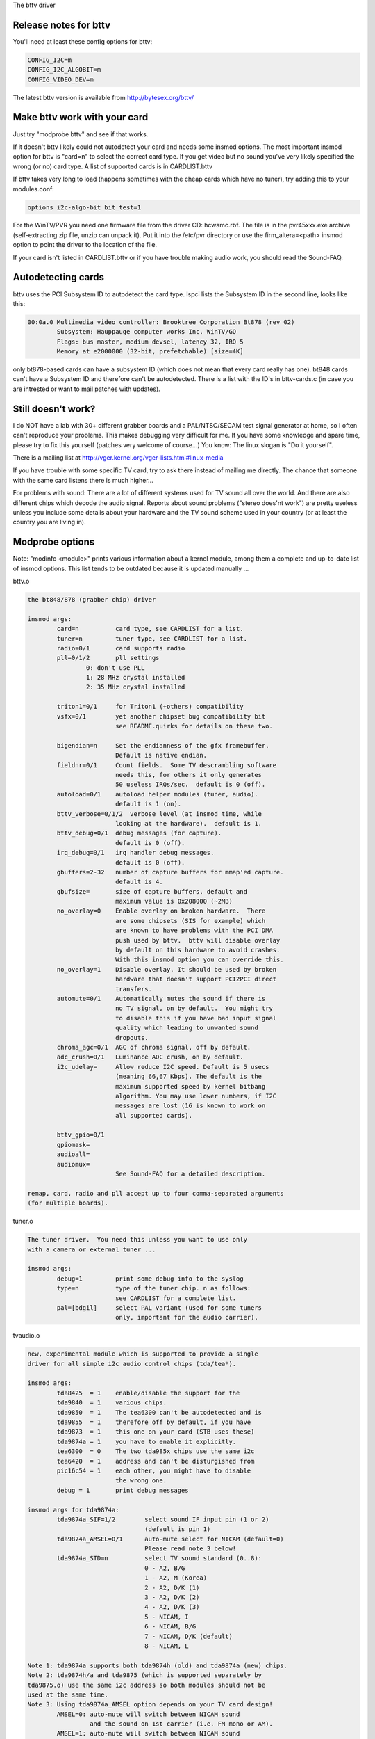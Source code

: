 The bttv driver

Release notes for bttv
----------------------

You'll need at least these config options for bttv:

.. code-block:: none

	CONFIG_I2C=m
	CONFIG_I2C_ALGOBIT=m
	CONFIG_VIDEO_DEV=m

The latest bttv version is available from http://bytesex.org/bttv/


Make bttv work with your card
-----------------------------

Just try "modprobe bttv" and see if that works.

If it doesn't bttv likely could not autodetect your card and needs some
insmod options.  The most important insmod option for bttv is "card=n"
to select the correct card type.  If you get video but no sound you've
very likely specified the wrong (or no) card type.  A list of supported
cards is in CARDLIST.bttv

If bttv takes very long to load (happens sometimes with the cheap
cards which have no tuner), try adding this to your modules.conf:

.. code-block:: none

	options i2c-algo-bit bit_test=1

For the WinTV/PVR you need one firmware file from the driver CD:
hcwamc.rbf.  The file is in the pvr45xxx.exe archive (self-extracting
zip file, unzip can unpack it).  Put it into the /etc/pvr directory or
use the firm_altera=<path> insmod option to point the driver to the
location of the file.

If your card isn't listed in CARDLIST.bttv or if you have trouble making
audio work, you should read the Sound-FAQ.


Autodetecting cards
-------------------

bttv uses the PCI Subsystem ID to autodetect the card type.  lspci lists
the Subsystem ID in the second line, looks like this:

.. code-block:: none

	00:0a.0 Multimedia video controller: Brooktree Corporation Bt878 (rev 02)
		Subsystem: Hauppauge computer works Inc. WinTV/GO
		Flags: bus master, medium devsel, latency 32, IRQ 5
		Memory at e2000000 (32-bit, prefetchable) [size=4K]

only bt878-based cards can have a subsystem ID (which does not mean
that every card really has one).  bt848 cards can't have a Subsystem
ID and therefore can't be autodetected.  There is a list with the ID's
in bttv-cards.c (in case you are intrested or want to mail patches
with updates).


Still doesn't work?
-------------------

I do NOT have a lab with 30+ different grabber boards and a
PAL/NTSC/SECAM test signal generator at home, so I often can't
reproduce your problems.  This makes debugging very difficult for me.
If you have some knowledge and spare time, please try to fix this
yourself (patches very welcome of course...)  You know: The linux
slogan is "Do it yourself".

There is a mailing list at
http://vger.kernel.org/vger-lists.html#linux-media

If you have trouble with some specific TV card, try to ask there
instead of mailing me directly.  The chance that someone with the
same card listens there is much higher...

For problems with sound:  There are a lot of different systems used
for TV sound all over the world.  And there are also different chips
which decode the audio signal.  Reports about sound problems ("stereo
does'nt work") are pretty useless unless you include some details
about your hardware and the TV sound scheme used in your country (or
at least the country you are living in).

Modprobe options
----------------

Note: "modinfo <module>" prints various information about a kernel
module, among them a complete and up-to-date list of insmod options.
This list tends to be outdated because it is updated manually ...


bttv.o

.. code-block:: none

	the bt848/878 (grabber chip) driver

	insmod args:
		card=n		card type, see CARDLIST for a list.
		tuner=n		tuner type, see CARDLIST for a list.
		radio=0/1	card supports radio
		pll=0/1/2	pll settings
			0: don't use PLL
			1: 28 MHz crystal installed
			2: 35 MHz crystal installed

		triton1=0/1     for Triton1 (+others) compatibility
		vsfx=0/1	yet another chipset bug compatibility bit
				see README.quirks for details on these two.

		bigendian=n	Set the endianness of the gfx framebuffer.
				Default is native endian.
		fieldnr=0/1	Count fields.  Some TV descrambling software
				needs this, for others it only generates
				50 useless IRQs/sec.  default is 0 (off).
		autoload=0/1	autoload helper modules (tuner, audio).
				default is 1 (on).
		bttv_verbose=0/1/2  verbose level (at insmod time, while
				looking at the hardware).  default is 1.
		bttv_debug=0/1	debug messages (for capture).
				default is 0 (off).
		irq_debug=0/1	irq handler debug messages.
				default is 0 (off).
		gbuffers=2-32	number of capture buffers for mmap'ed capture.
				default is 4.
		gbufsize=	size of capture buffers. default and
				maximum value is 0x208000 (~2MB)
		no_overlay=0	Enable overlay on broken hardware.  There
				are some chipsets (SIS for example) which
				are known to have problems with the PCI DMA
				push used by bttv.  bttv will disable overlay
				by default on this hardware to avoid crashes.
				With this insmod option you can override this.
		no_overlay=1	Disable overlay. It should be used by broken
				hardware that doesn't support PCI2PCI direct
				transfers.
		automute=0/1	Automatically mutes the sound if there is
				no TV signal, on by default.  You might try
				to disable this if you have bad input signal
				quality which leading to unwanted sound
				dropouts.
		chroma_agc=0/1	AGC of chroma signal, off by default.
		adc_crush=0/1	Luminance ADC crush, on by default.
		i2c_udelay=     Allow reduce I2C speed. Default is 5 usecs
				(meaning 66,67 Kbps). The default is the
				maximum supported speed by kernel bitbang
				algorithm. You may use lower numbers, if I2C
				messages are lost (16 is known to work on
				all supported cards).

		bttv_gpio=0/1
		gpiomask=
		audioall=
		audiomux=
				See Sound-FAQ for a detailed description.

	remap, card, radio and pll accept up to four comma-separated arguments
	(for multiple boards).

tuner.o

.. code-block:: none

	The tuner driver.  You need this unless you want to use only
	with a camera or external tuner ...

	insmod args:
		debug=1		print some debug info to the syslog
		type=n		type of the tuner chip. n as follows:
				see CARDLIST for a complete list.
		pal=[bdgil]	select PAL variant (used for some tuners
				only, important for the audio carrier).

tvaudio.o

.. code-block:: none

	new, experimental module which is supported to provide a single
	driver for all simple i2c audio control chips (tda/tea*).

	insmod args:
		tda8425  = 1	enable/disable the support for the
		tda9840  = 1	various chips.
		tda9850  = 1	The tea6300 can't be autodetected and is
		tda9855  = 1	therefore off by default, if you have
		tda9873  = 1	this one on your card (STB uses these)
		tda9874a = 1	you have to enable it explicitly.
		tea6300  = 0	The two tda985x chips use the same i2c
		tea6420  = 1	address and can't be disturgished from
		pic16c54 = 1	each other, you might have to disable
				the wrong one.
		debug = 1	print debug messages

	insmod args for tda9874a:
		tda9874a_SIF=1/2	select sound IF input pin (1 or 2)
					(default is pin 1)
		tda9874a_AMSEL=0/1	auto-mute select for NICAM (default=0)
					Please read note 3 below!
		tda9874a_STD=n		select TV sound standard (0..8):
					0 - A2, B/G
					1 - A2, M (Korea)
					2 - A2, D/K (1)
					3 - A2, D/K (2)
					4 - A2, D/K (3)
					5 - NICAM, I
					6 - NICAM, B/G
					7 - NICAM, D/K (default)
					8 - NICAM, L

	Note 1: tda9874a supports both tda9874h (old) and tda9874a (new) chips.
	Note 2: tda9874h/a and tda9875 (which is supported separately by
	tda9875.o) use the same i2c address so both modules should not be
	used at the same time.
	Note 3: Using tda9874a_AMSEL option depends on your TV card design!
		AMSEL=0: auto-mute will switch between NICAM sound
			 and the sound on 1st carrier (i.e. FM mono or AM).
		AMSEL=1: auto-mute will switch between NICAM sound
			 and the analog mono input (MONOIN pin).
	If tda9874a decoder on your card has MONOIN pin not connected, then
	use only tda9874_AMSEL=0 or don't specify this option at all.
	For example:
	  card=65 (FlyVideo 2000S) - set AMSEL=1 or AMSEL=0
	  card=72 (Prolink PV-BT878P rev.9B) - set AMSEL=0 only

msp3400.o

.. code-block:: none

	The driver for the msp34xx sound processor chips. If you have a
	stereo card, you probably want to insmod this one.

	insmod args:
		debug=1/2	print some debug info to the syslog,
				2 is more verbose.
		simple=1	Use the "short programming" method.  Newer
				msp34xx versions support this.  You need this
				for dbx stereo.  Default is on if supported by
				the chip.
		once=1		Don't check the TV-stations Audio mode
				every few seconds, but only once after
				channel switches.
		amsound=1	Audio carrier is AM/NICAM at 6.5 Mhz.  This
				should improve things for french people, the
				carrier autoscan seems to work with FM only...

tea6300.o - OBSOLETE (use tvaudio instead)

.. code-block:: none

	The driver for the tea6300 fader chip.  If you have a stereo
	card and the msp3400.o doesn't work, you might want to try this
	one.  This chip is seen on most STB TV/FM cards (usually from
	Gateway OEM sold surplus on auction sites).

	insmod args:
		debug=1		print some debug info to the syslog.

tda8425.o - OBSOLETE (use tvaudio instead)

.. code-block:: none

	The driver for the tda8425 fader chip.  This driver used to be
	part of bttv.c, so if your sound used to work but does not
	anymore, try loading this module.

	insmod args:
		debug=1		print some debug info to the syslog.

tda985x.o - OBSOLETE (use tvaudio instead)

.. code-block:: none

	The driver for the tda9850/55 audio chips.

	insmod args:
		debug=1		print some debug info to the syslog.
		chip=9850/9855	set the chip type.


If the box freezes hard with bttv
---------------------------------

It might be a bttv driver bug.  It also might be bad hardware.  It also
might be something else ...

Just mailing me "bttv freezes" isn't going to help much.  This README
has a few hints how you can help to pin down the problem.


bttv bugs
~~~~~~~~~

If some version works and another doesn't it is likely to be a driver
bug.  It is very helpful if you can tell where exactly it broke
(i.e. the last working and the first broken version).

With a hard freeze you probably doesn't find anything in the logfiles.
The only way to capture any kernel messages is to hook up a serial
console and let some terminal application log the messages.  /me uses
screen.  See Documentation/admin-guide/serial-console.rst for details on setting
up a serial console.

Read Documentation/admin-guide/oops-tracing.rst to learn how to get any useful
information out of a register+stack dump printed by the kernel on
protection faults (so-called "kernel oops").

If you run into some kind of deadlock, you can try to dump a call trace
for each process using sysrq-t (see Documentation/admin-guide/sysrq.rst).
This way it is possible to figure where *exactly* some process in "D"
state is stuck.

I've seen reports that bttv 0.7.x crashes whereas 0.8.x works rock solid
for some people.  Thus probably a small buglet left somewhere in bttv
0.7.x.  I have no idea where exactly, it works stable for me and a lot of
other people.  But in case you have problems with the 0.7.x versions you
can give 0.8.x a try ...


hardware bugs
~~~~~~~~~~~~~

Some hardware can't deal with PCI-PCI transfers (i.e. grabber => vga).
Sometimes problems show up with bttv just because of the high load on
the PCI bus. The bt848/878 chips have a few workarounds for known
incompatibilities, see README.quirks.

Some folks report that increasing the pci latency helps too,
althrought I'm not sure whenever this really fixes the problems or
only makes it less likely to happen.  Both bttv and btaudio have a
insmod option to set the PCI latency of the device.

Some mainboard have problems to deal correctly with multiple devices
doing DMA at the same time.  bttv + ide seems to cause this sometimes,
if this is the case you likely see freezes only with video and hard disk
access at the same time.  Updating the IDE driver to get the latest and
greatest workarounds for hardware bugs might fix these problems.


other
~~~~~

If you use some binary-only yunk (like nvidia module) try to reproduce
the problem without.

IRQ sharing is known to cause problems in some cases.  It works just
fine in theory and many configurations.  Neverless it might be worth a
try to shuffle around the PCI cards to give bttv another IRQ or make
it share the IRQ with some other piece of hardware.  IRQ sharing with
VGA cards seems to cause trouble sometimes.  I've also seen funny
effects with bttv sharing the IRQ with the ACPI bridge (and
apci-enabled kernel).

Bttv quirks
-----------

Below is what the bt878 data book says about the PCI bug compatibility
modes of the bt878 chip.

The triton1 insmod option sets the EN_TBFX bit in the control register.
The vsfx insmod option does the same for EN_VSFX bit.  If you have
stability problems you can try if one of these options makes your box
work solid.

drivers/pci/quirks.c knows about these issues, this way these bits are
enabled automagically for known-buggy chipsets (look at the kernel
messages, bttv tells you).

Normal PCI Mode
~~~~~~~~~~~~~~~

The PCI REQ signal is the logical-or of the incoming function requests.
The inter-nal GNT[0:1] signals are gated asynchronously with GNT and
demultiplexed by the audio request signal. Thus the arbiter defaults to
the video function at power-up and parks there during no requests for
bus access. This is desirable since the video will request the bus more
often. However, the audio will have highest bus access priority. Thus
the audio will have first access to the bus even when issuing a request
after the video request but before the PCI external arbiter has granted
access to the Bt879. Neither function can preempt the other once on the
bus. The duration to empty the entire video PCI FIFO onto the PCI bus is
very short compared to the bus access latency the audio PCI FIFO can
tolerate.


430FX Compatibility Mode
~~~~~~~~~~~~~~~~~~~~~~~~

When using the 430FX PCI, the following rules will ensure
compatibility:

 (1) Deassert REQ at the same time as asserting FRAME.
 (2) Do not reassert REQ to request another bus transaction until after
     finish-ing the previous transaction.

Since the individual bus masters do not have direct control of REQ, a
simple logical-or of video and audio requests would violate the rules.
Thus, both the arbiter and the initiator contain 430FX compatibility
mode logic. To enable 430FX mode, set the EN_TBFX bit as indicated in
Device Control Register on page 104.

When EN_TBFX is enabled, the arbiter ensures that the two compatibility
rules are satisfied. Before GNT is asserted by the PCI arbiter, this
internal arbiter may still logical-or the two requests. However, once
the GNT is issued, this arbiter must lock in its decision and now route
only the granted request to the REQ pin. The arbiter decision lock
happens regardless of the state of FRAME because it does not know when
FRAME will be asserted (typically - each initiator will assert FRAME on
the cycle following GNT). When FRAME is asserted, it is the initiator s
responsibility to remove its request at the same time. It is the
arbiters responsibility to allow this request to flow through to REQ and
not allow the other request to hold REQ asserted. The decision lock may
be removed at the end of the transaction: for example, when the bus is
idle (FRAME and IRDY). The arbiter decision may then continue
asynchronously until GNT is again asserted.


Interfacing with Non-PCI 2.1 Compliant Core Logic
~~~~~~~~~~~~~~~~~~~~~~~~~~~~~~~~~~~~~~~~~~~~~~~~~

A small percentage of core logic devices may start a bus transaction
during the same cycle that GNT is de-asserted. This is non PCI 2.1
compliant. To ensure compatibility when using PCs with these PCI
controllers, the EN_VSFX bit must be enabled (refer to Device Control
Register on page 104). When in this mode, the arbiter does not pass GNT
to the internal functions unless REQ is asserted. This prevents a bus
transaction from starting the same cycle as GNT is de-asserted. This
also has the side effect of not being able to take advantage of bus
parking, thus lowering arbitration performance. The Bt879 drivers must
query for these non-compliant devices, and set the EN_VSFX bit only if
required.

bttv and sound mini howto
-------------------------

There are a lot of different bt848/849/878/879 based boards available.
Making video work often is not a big deal, because this is handled
completely by the bt8xx chip, which is common on all boards.  But
sound is handled in slightly different ways on each board.

To handle the grabber boards correctly, there is a array tvcards[] in
bttv-cards.c, which holds the information required for each board.
Sound will work only, if the correct entry is used (for video it often
makes no difference).  The bttv driver prints a line to the kernel
log, telling which card type is used.  Like this one:

.. code-block:: none

	bttv0: model: BT848(Hauppauge old) [autodetected]

You should verify this is correct.  If it isn't, you have to pass the
correct board type as insmod argument, "insmod bttv card=2" for
example.  The file CARDLIST has a list of valid arguments for card.
If your card isn't listed there, you might check the source code for
new entries which are not listed yet.  If there isn't one for your
card, you can check if one of the existing entries does work for you
(just trial and error...).

Some boards have an extra processor for sound to do stereo decoding
and other nice features.  The msp34xx chips are used by Hauppauge for
example.  If your board has one, you might have to load a helper
module like msp3400.o to make sound work.  If there isn't one for the
chip used on your board:  Bad luck.  Start writing a new one.  Well,
you might want to check the video4linux mailing list archive first...

Of course you need a correctly installed soundcard unless you have the
speakers connected directly to the grabber board.  Hint: check the
mixer settings too.  ALSA for example has everything muted by default.


How sound works in detail
~~~~~~~~~~~~~~~~~~~~~~~~~

Still doesn't work?  Looks like some driver hacking is required.
Below is a do-it-yourself description for you.

The bt8xx chips have 32 general purpose pins, and registers to control
these pins.  One register is the output enable register
(BT848_GPIO_OUT_EN), it says which pins are actively driven by the
bt848 chip.  Another one is the data register (BT848_GPIO_DATA), where
you can get/set the status if these pins.  They can be used for input
and output.

Most grabber board vendors use these pins to control an external chip
which does the sound routing.  But every board is a little different.
These pins are also used by some companies to drive remote control
receiver chips.  Some boards use the i2c bus instead of the gpio pins
to connect the mux chip.

As mentioned above, there is a array which holds the required
information for each known board.  You basically have to create a new
line for your board.  The important fields are these two:

.. code-block:: c

	struct tvcard
	{
		[ ... ]
		u32 gpiomask;
		u32 audiomux[6]; /* Tuner, Radio, external, internal, mute, stereo */
	};

gpiomask specifies which pins are used to control the audio mux chip.
The corresponding bits in the output enable register
(BT848_GPIO_OUT_EN) will be set as these pins must be driven by the
bt848 chip.

The audiomux\[\] array holds the data values for the different inputs
(i.e. which pins must be high/low for tuner/mute/...).  This will be
written to the data register (BT848_GPIO_DATA) to switch the audio
mux.


What you have to do is figure out the correct values for gpiomask and
the audiomux array.  If you have Windows and the drivers four your
card installed, you might to check out if you can read these registers
values used by the windows driver.  A tool to do this is available
from ftp://telepresence.dmem.strath.ac.uk/pub/bt848/winutil, but it
doesn't work with bt878 boards according to some reports I received.
Another one with bt878 support is available from
http://btwincap.sourceforge.net/Files/btspy2.00.zip

You might also dig around in the \*.ini files of the Windows applications.
You can have a look at the board to see which of the gpio pins are
connected at all and then start trial-and-error ...


Starting with release 0.7.41 bttv has a number of insmod options to
make the gpio debugging easier:

.. code-block:: none

	bttv_gpio=0/1		enable/disable gpio debug messages
	gpiomask=n		set the gpiomask value
	audiomux=i,j,...	set the values of the audiomux array
	audioall=a		set the values of the audiomux array (one
				value for all array elements, useful to check
				out which effect the particular value has).

The messages printed with bttv_gpio=1 look like this:

.. code-block:: none

	bttv0: gpio: en=00000027, out=00000024 in=00ffffd8 [audio: off]

	en  =	output _en_able register (BT848_GPIO_OUT_EN)
	out =	_out_put bits of the data register (BT848_GPIO_DATA),
		i.e. BT848_GPIO_DATA & BT848_GPIO_OUT_EN
	in  = 	_in_put bits of the data register,
		i.e. BT848_GPIO_DATA & ~BT848_GPIO_OUT_EN



Other elements of the tvcards array
~~~~~~~~~~~~~~~~~~~~~~~~~~~~~~~~~~~

If you are trying to make a new card work you might find it useful to
know what the other elements in the tvcards array are good for:

.. code-block:: none

	video_inputs    - # of video inputs the card has
	audio_inputs    - historical cruft, not used any more.
	tuner           - which input is the tuner
	svhs            - which input is svhs (all others are labeled composite)
	muxsel          - video mux, input->registervalue mapping
	pll             - same as pll= insmod option
	tuner_type      - same as tuner= insmod option
	*_modulename    - hint whenever some card needs this or that audio
			module loaded to work properly.
	has_radio	- whenever this TV card has a radio tuner.
	no_msp34xx	- "1" disables loading of msp3400.o module
	no_tda9875	- "1" disables loading of tda9875.o module
	needs_tvaudio	- set to "1" to load tvaudio.o module

If some config item is specified both from the tvcards array and as
insmod option, the insmod option takes precedence.

Cards
-----

.. note::

   For a more updated list, please check
   https://linuxtv.org/wiki/index.php/Hardware_Device_Information

Supported cards: Bt848/Bt848a/Bt849/Bt878/Bt879 cards
~~~~~~~~~~~~~~~~~~~~~~~~~~~~~~~~~~~~~~~~~~~~~~~~~~~~~

All cards with Bt848/Bt848a/Bt849/Bt878/Bt879 and normal
Composite/S-VHS inputs are supported.  Teletext and Intercast support
(PAL only) for ALL cards via VBI sample decoding in software.

Some cards with additional multiplexing of inputs or other additional
fancy chips are only partially supported (unless specifications by the
card manufacturer are given).  When a card is listed here it isn't
necessarily fully supported.

All other cards only differ by additional components as tuners, sound
decoders, EEPROMs, teletext decoders ...


MATRIX Vision
~~~~~~~~~~~~~

MV-Delta
- Bt848A
- 4 Composite inputs, 1 S-VHS input (shared with 4th composite)
- EEPROM

http://www.matrix-vision.de/

This card has no tuner but supports all 4 composite (1 shared with an
S-VHS input) of the Bt848A.
Very nice card if you only have satellite TV but several tuners connected
to the card via composite.

Many thanks to Matrix-Vision for giving us 2 cards for free which made
Bt848a/Bt849 single crystal operation support possible!!!



Miro/Pinnacle PCTV
~~~~~~~~~~~~~~~~~~

- Bt848
  some (all??) come with 2 crystals for PAL/SECAM and NTSC
- PAL, SECAM or NTSC TV tuner (Philips or TEMIC)
- MSP34xx sound decoder on add on board
  decoder is supported but AFAIK does not yet work
  (other sound MUX setting in GPIO port needed??? somebody who fixed this???)
- 1 tuner, 1 composite and 1 S-VHS input
- tuner type is autodetected

http://www.miro.de/
http://www.miro.com/


Many thanks for the free card which made first NTSC support possible back
in 1997!


Hauppauge Win/TV pci
~~~~~~~~~~~~~~~~~~~~

There are many different versions of the Hauppauge cards with different
tuners (TV+Radio ...), teletext decoders.
Note that even cards with same model numbers have (depending on the revision)
different chips on it.

- Bt848 (and others but always in 2 crystal operation???)
  newer cards have a Bt878

- PAL, SECAM, NTSC or tuner with or without Radio support

e.g.:

- PAL:

  - TDA5737: VHF, hyperband and UHF mixer/oscillator for TV and VCR 3-band tuners
  - TSA5522: 1.4 GHz I2C-bus controlled synthesizer, I2C 0xc2-0xc3

- NTSC:

  - TDA5731: VHF, hyperband and UHF mixer/oscillator for TV and VCR 3-band tuners
  - TSA5518: no datasheet available on Philips site

- Philips SAA5246 or SAA5284 ( or no) Teletext decoder chip
  with buffer RAM (e.g. Winbond W24257AS-35: 32Kx8 CMOS static RAM)
  SAA5246 (I2C 0x22) is supported

- 256 bytes EEPROM: Microchip 24LC02B or Philips 8582E2Y
  with configuration information
  I2C address 0xa0 (24LC02B also responds to 0xa2-0xaf)

- 1 tuner, 1 composite and (depending on model) 1 S-VHS input

- 14052B: mux for selection of sound source

- sound decoder: TDA9800, MSP34xx (stereo cards)


Askey CPH-Series
~~~~~~~~~~~~~~~~
Developed by TelSignal(?), OEMed by many vendors (Typhoon, Anubis, Dynalink)

- Card series:
  - CPH01x: BT848 capture only
  - CPH03x: BT848
  - CPH05x: BT878 with FM
  - CPH06x: BT878 (w/o FM)
  - CPH07x: BT878 capture only

- TV standards:
  - CPH0x0: NTSC-M/M
  - CPH0x1: PAL-B/G
  - CPH0x2: PAL-I/I
  - CPH0x3: PAL-D/K
  - CPH0x4: SECAM-L/L
  - CPH0x5: SECAM-B/G
  - CPH0x6: SECAM-D/K
  - CPH0x7: PAL-N/N
  - CPH0x8: PAL-B/H
  - CPH0x9: PAL-M/M

- CPH03x was often sold as "TV capturer".

Identifying:

  #) 878 cards can be identified by PCI Subsystem-ID:
     - 144f:3000 = CPH06x
     - 144F:3002 = CPH05x w/ FM
     - 144F:3005 = CPH06x_LC (w/o remote control)
  #) The cards have a sticker with "CPH"-model on the back.
  #) These cards have a number printed on the PCB just above the tuner metal box:
     - "80-CP2000300-x" = CPH03X
     - "80-CP2000500-x" = CPH05X
     - "80-CP2000600-x" = CPH06X / CPH06x_LC

  Askey sells these cards as "Magic TView series", Brand "MagicXpress".
  Other OEM often call these "Tview", "TView99" or else.

Lifeview Flyvideo Series:
~~~~~~~~~~~~~~~~~~~~~~~~~

The naming of these series differs in time and space.

Identifying:
  #) Some models can be identified by PCI subsystem ID:

     - 1852:1852 = Flyvideo 98 FM
     - 1851:1850 = Flyvideo 98
     - 1851:1851 = Flyvideo 98 EZ (capture only)

  #) There is a print on the PCB:

     - LR25       = Flyvideo (Zoran ZR36120, SAA7110A)
     - LR26 Rev.N = Flyvideo II (Bt848)
     - LR26 Rev.O = Flyvideo II (Bt878)
     - LR37 Rev.C = Flyvideo EZ (Capture only, ZR36120 + SAA7110)
     - LR38 Rev.A1= Flyvideo II EZ (Bt848 capture only)
     - LR50 Rev.Q = Flyvideo 98 (w/eeprom and PCI subsystem ID)
     - LR50 Rev.W = Flyvideo 98 (no eeprom)
     - LR51 Rev.E = Flyvideo 98 EZ (capture only)
     - LR90       = Flyvideo 2000 (Bt878)
     - LR90 Flyvideo 2000S (Bt878) w/Stereo TV (Package incl. LR91 daughterboard)
     - LR91       = Stereo daughter card for LR90
     - LR97       = Flyvideo DVBS
     - LR99 Rev.E = Low profile card for OEM integration (only internal audio!) bt878
     - LR136	 = Flyvideo 2100/3100 (Low profile, SAA7130/SAA7134)
     - LR137      = Flyvideo DV2000/DV3000 (SAA7130/SAA7134 + IEEE1394)
     - LR138 Rev.C= Flyvideo 2000 (SAA7130)
     - LR138 Flyvideo 3000 (SAA7134) w/Stereo TV

	- These exist in variations w/FM and w/Remote sometimes denoted
	  by suffixes "FM" and "R".

  #) You have a laptop (miniPCI card):

      - Product    = FlyTV Platinum Mini
      - Model/Chip = LR212/saa7135

      - Lifeview.com.tw states (Feb. 2002):
        "The FlyVideo2000 and FlyVideo2000s product name have renamed to FlyVideo98."
        Their Bt8x8 cards are listed as discontinued.
      - Flyvideo 2000S was probably sold as Flyvideo 3000 in some contries(Europe?).
        The new Flyvideo 2000/3000 are SAA7130/SAA7134 based.

"Flyvideo II" had been the name for the 848 cards, nowadays (in Germany)
this name is re-used for LR50 Rev.W.

The Lifeview website mentioned Flyvideo III at some time, but such a card
has not yet been seen (perhaps it was the german name for LR90 [stereo]).
These cards are sold by many OEMs too.

FlyVideo A2 (Elta 8680)= LR90 Rev.F (w/Remote, w/o FM, stereo TV by tda9821) {Germany}

Lifeview 3000 (Elta 8681) as sold by Plus(April 2002), Germany = LR138 w/ saa7134

lifeview config coding on gpio pins 0-9
^^^^^^^^^^^^^^^^^^^^^^^^^^^^^^^^^^^^^^^

- LR50 rev. Q ("PARTS: 7031505116), Tuner wurde als Nr. 5 erkannt, Eingänge
  SVideo, TV, Composite, Audio, Remote:

 - CP9..1=100001001 (1: 0-Ohm-Widerstand gegen GND unbestückt; 0: bestückt)


Typhoon TV card series:
~~~~~~~~~~~~~~~~~~~~~~~

These can be CPH, Flyvideo, Pixelview or KNC1 series.
Typhoon is the brand of Anubis.
Model 50680 got re-used, some model no. had different contents over time.

Models:

  - 50680 "TV Tuner PCI Pal BG"(old,red package)=can be CPH03x(bt848) or CPH06x(bt878)
  - 50680 "TV Tuner Pal BG" (blue package)= Pixelview PV-BT878P+ (Rev 9B)
  - 50681 "TV Tuner PCI Pal I" (variant of 50680)
  - 50682 "TView TV/FM Tuner Pal BG"       = Flyvideo 98FM (LR50 Rev.Q)

  .. note::

	 The package has a picture of CPH05x (which would be a real TView)

  - 50683 "TV Tuner PCI SECAM" (variant of 50680)
  - 50684 "TV Tuner Pal BG"                = Pixelview 878TV(Rev.3D)
  - 50686 "TV Tuner"                       = KNC1 TV Station
  - 50687 "TV Tuner stereo"                = KNC1 TV Station pro
  - 50688 "TV Tuner RDS" (black package)   = KNC1 TV Station RDS
  - 50689  TV SAT DVB-S CARD CI PCI (SAA7146AH, SU1278?) = "KNC1 TV Station DVB-S"
  - 50692 "TV/FM Tuner" (small PCB)
  - 50694  TV TUNER CARD RDS (PHILIPS CHIPSET SAA7134HL)
  - 50696  TV TUNER STEREO (PHILIPS CHIPSET SAA7134HL, MK3ME Tuner)
  - 50804  PC-SAT TV/Audio Karte = Techni-PC-Sat (ZORAN 36120PQC, Tuner:Alps)
  - 50866  TVIEW SAT RECEIVER+ADR
  - 50868 "TV/FM Tuner Pal I" (variant of 50682)
  - 50999 "TV/FM Tuner Secam" (variant of 50682)

Guillemot
~~~~~~~~~

Models:

- Maxi-TV PCI (ZR36120)
- Maxi TV Video 2 = LR50 Rev.Q (FI1216MF, PAL BG+SECAM)
- Maxi TV Video 3 = CPH064 (PAL BG + SECAM)

Mentor
~~~~~~

Mentor TV card ("55-878TV-U1") = Pixelview 878TV(Rev.3F) (w/FM w/Remote)

Prolink
~~~~~~~

- TV cards:

  - PixelView Play TV pro - (Model: PV-BT878P+ REV 8E)
  - PixelView Play TV pro - (Model: PV-BT878P+ REV 9D)
  - PixelView Play TV pro - (Model: PV-BT878P+ REV 4C / 8D / 10A )
  - PixelView Play TV - (Model: PV-BT848P+)
  - 878TV - (Model: PV-BT878TV)

- Multimedia TV packages (card + software pack):

  - PixelView Play TV Theater - (Model: PV-M4200) =  PixelView Play TV pro + Software
  - PixelView Play TV PAK -     (Model: PV-BT878P+ REV 4E)
  - PixelView Play TV/VCR -     (Model: PV-M3200 REV 4C / 8D / 10A )
  - PixelView Studio PAK -      (Model:    M2200 REV 4C / 8D / 10A )
  - PixelView PowerStudio PAK - (Model: PV-M3600 REV 4E)
  - PixelView DigitalVCR PAK -  (Model: PV-M2400 REV 4C / 8D / 10A )
  - PixelView PlayTV PAK II (TV/FM card + usb camera)  PV-M3800
  - PixelView PlayTV XP PV-M4700,PV-M4700(w/FM)
  - PixelView PlayTV DVR PV-M4600  package contents:PixelView PlayTV pro, windvr & videoMail s/w

- Further Cards:

  - PV-BT878P+rev.9B (Play TV Pro, opt. w/FM w/NICAM)
  - PV-BT878P+rev.2F
  - PV-BT878P Rev.1D (bt878, capture only)

  - XCapture PV-CX881P (cx23881)
  - PlayTV HD PV-CX881PL+, PV-CX881PL+(w/FM) (cx23881)

  - DTV3000 PV-DTV3000P+ DVB-S CI = Twinhan VP-1030
  - DTV2000 DVB-S = Twinhan VP-1020

- Video Conferencing:

  - PixelView Meeting PAK - (Model: PV-BT878P)
  - PixelView Meeting PAK Lite - (Model: PV-BT878P)
  - PixelView Meeting PAK plus - (Model: PV-BT878P+rev 4C/8D/10A)
  - PixelView Capture - (Model: PV-BT848P)
  - PixelView PlayTV USB pro
  - Model No. PV-NT1004+, PV-NT1004+ (w/FM) = NT1004 USB decoder chip + SAA7113 video decoder chip

Dynalink
~~~~~~~~

These are CPH series.

Phoebemicro
~~~~~~~~~~~

- TV Master    = CPH030 or CPH060
- TV Master FM = CPH050

Genius/Kye
~~~~~~~~~~

- Video Wonder/Genius Internet Video Kit = LR37 Rev.C
- Video Wonder Pro II (848 or 878) = LR26

Tekram
~~~~~~

- VideoCap C205 (Bt848)
- VideoCap C210 (zr36120 +Philips)
- CaptureTV M200 (ISA)
- CaptureTV M205 (Bt848)

Lucky Star
~~~~~~~~~~

- Image World Conference TV = LR50 Rev. Q

Leadtek
~~~~~~~

- WinView 601 (Bt848)
- WinView 610 (Zoran)
- WinFast2000
- WinFast2000 XP

Support for the Leadtek WinView 601 TV/FM
^^^^^^^^^^^^^^^^^^^^^^^^^^^^^^^^^^^^^^^^^

Author of this section: Jon Tombs <jon@gte.esi.us.es>

This card is basically the same as all the rest (Bt484A, Philips tuner),
the main difference is that they have attached a programmable attenuator to 3
GPIO lines in order to give some volume control. They have also stuck an
infra-red remote control decoded on the board, I will add support for this
when I get time (it simple generates an interrupt for each key press, with
the key code is placed in the GPIO port).

I don't yet have any application to test the radio support. The tuner
frequency setting should work but it is possible that the audio multiplexer
is wrong. If it doesn't work, send me email.


- No Thanks to Leadtek they refused to answer any questions about their
  hardware. The driver was written by visual inspection of the card. If you
  use this driver, send an email insult to them, and tell them you won't
  continue buying their hardware unless they support Linux.

- Little thanks to Princeton Technology Corp (http://www.princeton.com.tw)
  who make the audio attenuator. Their publicly available data-sheet available
  on their web site doesn't include the chip programming information! Hidden
  on their server are the full data-sheets, but don't ask how I found it.

To use the driver I use the following options, the tuner and pll settings might
be different in your country

insmod videodev
insmod i2c scan=1 i2c_debug=0 verbose=0
insmod tuner type=1 debug=0
insmod bttv  pll=1 radio=1 card=17


KNC One
~~~~~~~

- TV-Station
- TV-Station SE (+Software Bundle)
- TV-Station pro (+TV stereo)
- TV-Station FM (+Radio)
- TV-Station RDS (+RDS)
- TV Station SAT (analog satellite)
- TV-Station DVB-S

.. note:: newer Cards have saa7134, but model name stayed the same?

Provideo
~~~~~~~~

- PV951 or PV-951 (also are sold as:
   Boeder TV-FM Video Capture Card,
   Titanmedia Supervision TV-2400,
   Provideo PV951 TF,
   3DeMon PV951,
   MediaForte TV-Vision PV951,
   Yoko PV951,
   Vivanco Tuner Card PCI Art.-Nr.: 68404,
   ) now named PV-951T

- Surveillance Series:

 - PV-141
 - PV-143
 - PV-147
 - PV-148 (capture only)
 - PV-150
 - PV-151

- TV-FM Tuner Series:

 - PV-951TDV (tv tuner + 1394)
 - PV-951T/TF
 - PV-951PT/TF
 - PV-956T/TF Low Profile
 - PV-911

Highscreen
~~~~~~~~~~

Models:

- TV Karte = LR50 Rev.S
- TV-Boostar = Terratec Terra TV+ Version 1.0 (Bt848, tda9821) "ceb105.pcb"

Zoltrix
~~~~~~~

Models:

- Face to Face Capture (Bt848 capture only) (PCB "VP-2848")
- Face To Face TV MAX (Bt848) (PCB "VP-8482 Rev1.3")
- Genie TV (Bt878) (PCB "VP-8790 Rev 2.1")
- Genie Wonder Pro

AVerMedia
~~~~~~~~~

- AVer FunTV Lite (ISA, AV3001 chipset)  "M101.C"
- AVerTV
- AVerTV Stereo
- AVerTV Studio (w/FM)
- AVerMedia TV98 with Remote
- AVerMedia TV/FM98 Stereo
- AVerMedia TVCAM98
- TVCapture (Bt848)
- TVPhone (Bt848)
- TVCapture98 (="AVerMedia TV98" in USA) (Bt878)
- TVPhone98 (Bt878, w/FM)

PCB      PCI-ID      Model-Name      Eeprom  Tuner  Sound    Country
M101.C   ISA !
M108-B      Bt848                     --     FR1236		 US   [#f2]_, [#f3]_
M1A8-A      Bt848    AVer TV-Phone           FM1216  --
M168-T   1461:0003   AVerTV Studio   48:17   FM1216 TDA9840T  D    [#f1]_ w/FM w/Remote
M168-U   1461:0004   TVCapture98     40:11   FI1216   --      D    w/Remote
M168II-B 1461:0003   Medion MD9592   48:16   FM1216 TDA9873H  D    w/FM

.. [#f1] Daughterboard MB68-A with TDA9820T and TDA9840T
.. [#f2] Sony NE41S soldered (stereo sound?)
.. [#f3] Daughterboard M118-A w/ pic 16c54 and 4 MHz quartz

- US site has different drivers for (as of 09/2002):

  - EZ Capture/InterCam PCI (BT-848 chip)
  - EZ Capture/InterCam PCI (BT-878 chip)
  - TV-Phone (BT-848 chip)
  - TV98 (BT-848 chip)
  - TV98 With Remote (BT-848 chip)
  - TV98 (BT-878 chip)
  - TV98 With Remote (BT-878)
  - TV/FM98 (BT-878 chip)
  - AVerTV
  - AverTV Stereo
  - AVerTV Studio

DE hat diverse Treiber fuer diese Modelle (Stand 09/2002):

  - TVPhone (848) mit Philips tuner FR12X6 (w/ FM radio)
  - TVPhone (848) mit Philips tuner FM12X6 (w/ FM radio)
  - TVCapture (848) w/Philips tuner FI12X6
  - TVCapture (848) non-Philips tuner
  - TVCapture98 (Bt878)
  - TVPhone98 (Bt878)
  - AVerTV und TVCapture98 w/VCR (Bt 878)
  - AVerTVStudio und TVPhone98 w/VCR (Bt878)
  - AVerTV GO Serie (Kein SVideo Input)
  - AVerTV98 (BT-878 chip)
  - AVerTV98 mit Fernbedienung (BT-878 chip)
  - AVerTV/FM98 (BT-878 chip)

  - VDOmate (www.averm.com.cn) = M168U ?

Aimslab
~~~~~~~

Models:

- Video Highway or "Video Highway TR200" (ISA)
- Video Highway Xtreme (aka "VHX") (Bt848, FM w/ TEA5757)

IXMicro (former: IMS=Integrated Micro Solutions)
~~~~~~~~~~~~~~~~~~~~~~~~~~~~~~~~~~~~~~~~~~~~~~~~

Models:

- IXTV BT848 (=TurboTV)
- IXTV BT878
- IMS TurboTV (Bt848)

Lifetec/Medion/Tevion/Aldi
~~~~~~~~~~~~~~~~~~~~~~~~~~

Models:

- LT9306/MD9306 = CPH061
- LT9415/MD9415 = LR90 Rev.F or Rev.G
- MD9592 = Avermedia TVphone98 (PCI_ID=1461:0003), PCB-Rev=M168II-B (w/TDA9873H)
- MD9717 = KNC One (Rev D4, saa7134, FM1216 MK2 tuner)
- MD5044 = KNC One (Rev D4, saa7134, FM1216ME MK3 tuner)

Modular Technologies (www.modulartech.com) UK
~~~~~~~~~~~~~~~~~~~~~~~~~~~~~~~~~~~~~~~~~~~~~

Models:

- MM100 PCTV (Bt848)
- MM201 PCTV (Bt878, Bt832) w/ Quartzsight camera
- MM202 PCTV (Bt878, Bt832, tda9874)
- MM205 PCTV (Bt878)
- MM210 PCTV (Bt878) (Galaxy TV, Galaxymedia ?)

Terratec
~~~~~~~~

Models:

- Terra TV+ Version 1.0 (Bt848), "ceb105.PCB" printed on the PCB, TDA9821
- Terra TV+ Version 1.1 (Bt878), "LR74 Rev.E" printed on the PCB, TDA9821
- Terra TValueRadio,             "LR102 Rev.C" printed on the PCB
- Terra TV/Radio+ Version 1.0,   "80-CP2830100-0" TTTV3 printed on the PCB,
  "CPH010-E83" on the back, SAA6588T, TDA9873H
- Terra TValue Version BT878,    "80-CP2830110-0 TTTV4" printed on the PCB,
  "CPH011-D83" on back
- Terra TValue Version 1.0       "ceb105.PCB" (really identical to Terra TV+ Version 1.0)
- Terra TValue New Revision	  "LR102 Rec.C"
- Terra Active Radio Upgrade (tea5757h, saa6588t)

- LR74 is a newer PCB revision of ceb105 (both incl. connector for Active Radio Upgrade)

- Cinergy 400 (saa7134), "E877 11(S)", "PM820092D" printed on PCB
- Cinergy 600 (saa7134)

Technisat
~~~~~~~~~

Models:

- Discos ADR PC-Karte ISA (no TV!)
- Discos ADR PC-Karte PCI (probably no TV?)
- Techni-PC-Sat (Sat. analog)
  Rev 1.2 (zr36120, vpx3220, stv0030, saa5246, BSJE3-494A)
- Mediafocus I (zr36120/zr36125, drp3510, Sat. analog + ADR Radio)
- Mediafocus II (saa7146, Sat. analog)
- SatADR Rev 2.1 (saa7146a, saa7113h, stv0056a, msp3400c, drp3510a, BSKE3-307A)
- SkyStar 1 DVB  (AV7110) = Technotrend Premium
- SkyStar 2 DVB  (B2C2) (=Sky2PC)

Siemens
~~~~~~~

Multimedia eXtension Board (MXB) (SAA7146, SAA7111)

Powercolor
~~~~~~~~~~

Models:

- MTV878
       Package comes with different contents:

           a) pcb "MTV878" (CARD=75)
           b) Pixelview Rev. 4\_

- MTV878R w/Remote Control
- MTV878F w/Remote Control w/FM radio

Pinnacle
~~~~~~~~

PCTV models:

- Mirovideo PCTV (Bt848)
- Mirovideo PCTV SE (Bt848)
- Mirovideo PCTV Pro (Bt848 + Daughterboard for TV Stereo and FM)
- Studio PCTV Rave (Bt848 Version = Mirovideo PCTV)
- Studio PCTV Rave (Bt878 package w/o infrared)
- Studio PCTV      (Bt878)
- Studio PCTV Pro  (Bt878 stereo w/ FM)
- Pinnacle PCTV    (Bt878, MT2032)
- Pinnacle PCTV Pro (Bt878, MT2032)
- Pinncale PCTV Sat (bt878a, HM1821/1221) ["Conexant CX24110 with CX24108 tuner, aka HM1221/HM1811"]
- Pinnacle PCTV Sat XE

M(J)PEG capture and playback models:

- DC1+ (ISA)
- DC10  (zr36057,     zr36060,      saa7110, adv7176)
- DC10+ (zr36067,     zr36060,      saa7110, adv7176)
- DC20  (ql16x24b,zr36050, zr36016, saa7110, saa7187 ...)
- DC30  (zr36057, zr36050, zr36016, vpx3220, adv7176, ad1843, tea6415, miro FST97A1)
- DC30+ (zr36067, zr36050, zr36016, vpx3220, adv7176)
- DC50  (zr36067, zr36050, zr36016, saa7112, adv7176 (2 pcs.?), ad1843, miro FST97A1, Lattice ???)

Lenco
~~~~~

Models:

- MXR-9565 (=Technisat Mediafocus?)
- MXR-9571 (Bt848) (=CPH031?)
- MXR-9575
- MXR-9577 (Bt878) (=Prolink 878TV Rev.3x)
- MXTV-9578CP (Bt878) (= Prolink PV-BT878P+4E)

Iomega
~~~~~~

Buz (zr36067, zr36060, saa7111, saa7185)

LML
~~~
   LML33 (zr36067, zr36060, bt819, bt856)

Grandtec
~~~~~~~~

Models:

- Grand Video Capture (Bt848)
- Multi Capture Card  (Bt878)

Koutech
~~~~~~~

Models:

- KW-606 (Bt848)
- KW-607 (Bt848 capture only)
- KW-606RSF
- KW-607A (capture only)
- KW-608 (Zoran capture only)

IODATA (jp)
~~~~~~~~~~~

Models:

- GV-BCTV/PCI
- GV-BCTV2/PCI
- GV-BCTV3/PCI
- GV-BCTV4/PCI
- GV-VCP/PCI (capture only)
- GV-VCP2/PCI (capture only)

Canopus (jp)
~~~~~~~~~~~~

WinDVR	= Kworld "KW-TVL878RF"

www.sigmacom.co.kr
~~~~~~~~~~~~~~~~~~

Sigma Cyber TV II

www.sasem.co.kr
~~~~~~~~~~~~~~~

Litte OnAir TV

hama
~~~~

TV/Radio-Tuner Card, PCI (Model 44677) = CPH051

Sigma Designs
~~~~~~~~~~~~~

Hollywood plus (em8300, em9010, adv7175), (PCB "M340-10") MPEG DVD decoder

Formac
~~~~~~

Models:

- iProTV (Card for iMac Mezzanine slot, Bt848+SCSI)
- ProTV (Bt848)
- ProTV II = ProTV Stereo (Bt878) ["stereo" means FM stereo, tv is still mono]

ATI
~~~

Models:

- TV-Wonder
- TV-Wonder VE

Diamond Multimedia
~~~~~~~~~~~~~~~~~~

DTV2000 (Bt848, tda9875)

Aopen
~~~~~

- VA1000 Plus (w/ Stereo)
- VA1000 Lite
- VA1000 (=LR90)

Intel
~~~~~

Models:

- Smart Video Recorder (ISA full-length)
- Smart Video Recorder pro (ISA half-length)
- Smart Video Recorder III (Bt848)

STB
~~~

Models:

- STB Gateway 6000704 (bt878)
- STB Gateway 6000699 (bt848)
- STB Gateway 6000402 (bt848)
- STB TV130 PCI

Videologic
~~~~~~~~~~

Models:

- Captivator Pro/TV (ISA?)
- Captivator PCI/VC (Bt848 bundled with camera) (capture only)

Technotrend
~~~~~~~~~~~~

Models:

- TT-SAT PCI (PCB "Sat-PCI Rev.:1.3.1"; zr36125, vpx3225d, stc0056a, Tuner:BSKE6-155A
- TT-DVB-Sat
   - revisions 1.1, 1.3, 1.5, 1.6 and 2.1
   - This card is sold as OEM from:

	- Siemens DVB-s Card
	- Hauppauge WinTV DVB-S
	- Technisat SkyStar 1 DVB
	- Galaxis DVB Sat

   - Now this card is called TT-PCline Premium Family
   - TT-Budget (saa7146, bsru6-701a)
     This card is sold as OEM from:

	- Hauppauge WinTV Nova
	- Satelco Standard PCI (DVB-S)
   - TT-DVB-C PCI

Teles
~~~~~

 DVB-s (Rev. 2.2, BSRV2-301A, data only?)

Remote Vision
~~~~~~~~~~~~~

MX RV605 (Bt848 capture only)

Boeder
~~~~~~

Models:

- PC ChatCam (Model 68252) (Bt848 capture only)
- Tv/Fm Capture Card  (Model 68404) = PV951

Media-Surfer  (esc-kathrein.de)
~~~~~~~~~~~~~~~~~~~~~~~~~~~~~~~

Models:

- Sat-Surfer (ISA)
- Sat-Surfer PCI = Techni-PC-Sat
- Cable-Surfer 1
- Cable-Surfer 2
- Cable-Surfer PCI (zr36120)
- Audio-Surfer (ISA Radio card)

Jetway (www.jetway.com.tw)
~~~~~~~~~~~~~~~~~~~~~~~~~~

Models:

- JW-TV 878M
- JW-TV 878  = KWorld KW-TV878RF

Galaxis
~~~~~~~

Models:

- Galaxis DVB Card S CI
- Galaxis DVB Card C CI
- Galaxis DVB Card S
- Galaxis DVB Card C
- Galaxis plug.in S [neuer Name: Galaxis DVB Card S CI

Hauppauge
~~~~~~~~~

Models:

- many many WinTV models ...
- WinTV DVBs = Technotrend Premium 1.3
- WinTV NOVA = Technotrend Budget 1.1 "S-DVB DATA"
- WinTV NOVA-CI "SDVBACI"
- WinTV Nova USB (=Technotrend USB 1.0)
- WinTV-Nexus-s (=Technotrend Premium 2.1 or 2.2)
- WinTV PVR
- WinTV PVR 250
- WinTV PVR 450

US models

-990 WinTV-PVR-350 (249USD) (iTVC15 chipset + radio)
-980 WinTV-PVR-250 (149USD) (iTVC15 chipset)
-880 WinTV-PVR-PCI (199USD) (KFIR chipset + bt878)
-881 WinTV-PVR-USB
-190 WinTV-GO
-191 WinTV-GO-FM
-404 WinTV
-401 WinTV-radio
-495 WinTV-Theater
-602 WinTV-USB
-621 WinTV-USB-FM
-600 USB-Live
-698 WinTV-HD
-697 WinTV-D
-564 WinTV-Nexus-S

Deutsche Modelle:

-603 WinTV GO
-719 WinTV Primio-FM
-718 WinTV PCI-FM
-497 WinTV Theater
-569 WinTV USB
-568 WinTV USB-FM
-882 WinTV PVR
-981 WinTV PVR 250
-891 WinTV-PVR-USB
-541 WinTV Nova
-488 WinTV Nova-Ci
-564 WinTV-Nexus-s
-727 WinTV-DVB-c
-545 Common Interface
-898 WinTV-Nova-USB

UK models:

-607 WinTV Go
-693,793 WinTV Primio FM
-647,747 WinTV PCI FM
-498 WinTV Theater
-883 WinTV PVR
-893 WinTV PVR USB  (Duplicate entry)
-566 WinTV USB (UK)
-573 WinTV USB FM
-429 Impact VCB (bt848)
-600 USB Live (Video-In 1x Comp, 1xSVHS)
-542 WinTV Nova
-717 WinTV DVB-S
-909 Nova-t PCI
-893 Nova-t USB   (Duplicate entry)
-802 MyTV
-804 MyView
-809 MyVideo
-872 MyTV2Go FM
-546 WinTV Nova-S CI
-543 WinTV Nova
-907 Nova-S USB
-908 Nova-T USB
-717 WinTV Nexus-S
-157 DEC3000-s Standalone + USB

Spain:

-685 WinTV-Go
-690 WinTV-PrimioFM
-416 WinTV-PCI Nicam Estereo
-677 WinTV-PCI-FM
-699 WinTV-Theater
-683 WinTV-USB
-678 WinTV-USB-FM
-983 WinTV-PVR-250
-883 WinTV-PVR-PCI
-993 WinTV-PVR-350
-893 WinTV-PVR-USB
-728 WinTV-DVB-C PCI
-832 MyTV2Go
-869 MyTV2Go-FM
-805 MyVideo (USB)


Matrix-Vision
~~~~~~~~~~~~~

Models:

- MATRIX-Vision MV-Delta
- MATRIX-Vision MV-Delta 2
- MVsigma-SLC (Bt848)

Conceptronic (.net)
~~~~~~~~~~~~~~~~~~~

Models:

- TVCON FM,  TV card w/ FM = CPH05x
- TVCON = CPH06x

BestData
~~~~~~~~

Models:

- HCC100 = VCC100rev1 + camera
- VCC100 rev1 (bt848)
- VCC100 rev2 (bt878)

Gallant  (www.gallantcom.com) www.minton.com.tw
~~~~~~~~~~~~~~~~~~~~~~~~~~~~~~~~~~~~~~~~~~~~~~~

Models:

- Intervision IV-510 (capture only bt8x8)
- Intervision IV-550 (bt8x8)
- Intervision IV-100 (zoran)
- Intervision IV-1000 (bt8x8)

Asonic (www.asonic.com.cn) (website down)
~~~~~~~~~~~~~~~~~~~~~~~~~~~~~~~~~~~~~~~~~

SkyEye tv 878

Hoontech
~~~~~~~~

878TV/FM

Teppro (www.itcteppro.com.tw)
~~~~~~~~~~~~~~~~~~~~~~~~~~~~~

Models:

- ITC PCITV (Card Ver 1.0) "Teppro TV1/TVFM1 Card"
- ITC PCITV (Card Ver 2.0)
- ITC PCITV (Card Ver 3.0) = "PV-BT878P+ (REV.9D)"
- ITC PCITV (Card Ver 4.0)
- TEPPRO IV-550 (For BT848 Main Chip)
- ITC DSTTV (bt878, satellite)
- ITC VideoMaker (saa7146, StreamMachine sm2110, tvtuner) "PV-SM2210P+ (REV:1C)"

Kworld (www.kworld.com.tw)
~~~~~~~~~~~~~~~~~~~~~~~~~~

PC TV Station:

- KWORLD KW-TV878R  TV (no radio)
- KWORLD KW-TV878RF TV (w/ radio)
- KWORLD KW-TVL878RF (low profile)
- KWORLD KW-TV713XRF (saa7134)


 MPEG TV Station (same cards as above plus WinDVR Software MPEG en/decoder)

- KWORLD KW-TV878R -Pro   TV (no Radio)
- KWORLD KW-TV878RF-Pro   TV (w/ Radio)
- KWORLD KW-TV878R -Ultra TV (no Radio)
- KWORLD KW-TV878RF-Ultra TV (w/ Radio)

JTT/ Justy Corp.(http://www.jtt.ne.jp/)
~~~~~~~~~~~~~~~~~~~~~~~~~~~~~~~~~~~~~~~

JTT-02 (JTT TV) "TV watchmate pro" (bt848)

ADS www.adstech.com
~~~~~~~~~~~~~~~~~~~

Models:

- Channel Surfer TV ( CHX-950 )
- Channel Surfer TV+FM ( CHX-960FM )

AVEC www.prochips.com
~~~~~~~~~~~~~~~~~~~~~

AVEC Intercapture (bt848, tea6320)

NoBrand
~~~~~~~

TV Excel = Australian Name for "PV-BT878P+ 8E" or "878TV Rev.3\_"

Mach www.machspeed.com
~~~~~~~~~~~~~~~~~~~~~~

Mach TV 878

Eline www.eline-net.com/
~~~~~~~~~~~~~~~~~~~~~~~~

Models:

- Eline Vision TVMaster / TVMaster FM (ELV-TVM/ ELV-TVM-FM) = LR26  (bt878)
- Eline Vision TVMaster-2000 (ELV-TVM-2000, ELV-TVM-2000-FM)= LR138 (saa713x)

Spirit
~~~~~~

- Spirit TV Tuner/Video Capture Card (bt848)

Boser www.boser.com.tw
~~~~~~~~~~~~~~~~~~~~~~

Models:

- HS-878 Mini PCI Capture Add-on Card
- HS-879 Mini PCI 3D Audio and Capture Add-on Card (w/ ES1938 Solo-1)

Satelco www.citycom-gmbh.de, www.satelco.de
~~~~~~~~~~~~~~~~~~~~~~~~~~~~~~~~~~~~~~~~~~~

Models:

- TV-FM =KNC1 saa7134
- Standard PCI (DVB-S) = Technotrend Budget
- Standard PCI (DVB-S) w/ CI
- Satelco Highend PCI (DVB-S) = Technotrend Premium


Sensoray www.sensoray.com
~~~~~~~~~~~~~~~~~~~~~~~~~

Models:

- Sensoray 311 (PC/104 bus)
- Sensoray 611 (PCI)

CEI (Chartered Electronics Industries Pte Ltd [CEI] [FCC ID HBY])
~~~~~~~~~~~~~~~~~~~~~~~~~~~~~~~~~~~~~~~~~~~~~~~~~~~~~~~~~~~~~~~~~

Models:

- TV Tuner  -  HBY-33A-RAFFLES  Brooktree Bt848KPF + Philips
- TV Tuner MG9910  -  HBY33A-TVO  CEI + Philips SAA7110 + OKI M548262 + ST STV8438CV
- Primetime TV (ISA)

  - acquired by Singapore Technologies
  - now operating as Chartered Semiconductor Manufacturing
  - Manufacturer of video cards is listed as:

    - Cogent Electronics Industries [CEI]

AITech
~~~~~~

Models:

- Wavewatcher TV (ISA)
- AITech WaveWatcher TV-PCI = can be LR26 (Bt848) or LR50 (BT878)
- WaveWatcher TVR-202 TV/FM Radio Card (ISA)

MAXRON
~~~~~~

Maxron MaxTV/FM Radio (KW-TV878-FNT) = Kworld or JW-TV878-FBK

www.ids-imaging.de
~~~~~~~~~~~~~~~~~~

Models:

- Falcon Series (capture only)

In USA: http://www.theimagingsource.com/
- DFG/LC1

www.sknet-web.co.jp
~~~~~~~~~~~~~~~~~~~

SKnet Monster TV (saa7134)

A-Max www.amaxhk.com (Colormax, Amax, Napa)
~~~~~~~~~~~~~~~~~~~~~~~~~~~~~~~~~~~~~~~~~~~

APAC Viewcomp 878

Cybertainment
~~~~~~~~~~~~~

Models:

- CyberMail AV Video Email Kit w/ PCI Capture Card (capture only)
- CyberMail Xtreme

These are Flyvideo

VCR (http://www.vcrinc.com/)
~~~~~~~~~~~~~~~~~~~~~~~~~~~~

Video Catcher 16

Twinhan
~~~~~~~

Models:

- DST Card/DST-IP (bt878, twinhan asic) VP-1020
  - Sold as:

    - KWorld DVBS Satellite TV-Card
    - Powercolor DSTV Satellite Tuner Card
    - Prolink Pixelview DTV2000
    - Provideo PV-911 Digital Satellite TV Tuner Card With Common Interface ?

- DST-CI Card (DVB Satellite) VP-1030
- DCT Card (DVB cable)

MSI
~~~

Models:

- MSI TV@nywhere Tuner Card (MS-8876) (CX23881/883) Not Bt878 compatible.
- MS-8401 DVB-S

Focus www.focusinfo.com
~~~~~~~~~~~~~~~~~~~~~~~

InVideo PCI (bt878)

Sdisilk www.sdisilk.com/
~~~~~~~~~~~~~~~~~~~~~~~~

Models:

- SDI Silk 100
- SDI Silk 200 SDI Input Card

www.euresys.com
~~~~~~~~~~~~~~~

PICOLO series

PMC/Pace
~~~~~~~~

www.pacecom.co.uk website closed

Mercury www.kobian.com (UK and FR)
~~~~~~~~~~~~~~~~~~~~~~~~~~~~~~~~~~

Models:

- LR50
- LR138RBG-Rx  == LR138

TEC sound
~~~~~~~~~

TV-Mate = Zoltrix VP-8482

Though educated googling found: www.techmakers.com

(package and manuals don't have any other manufacturer info) TecSound

Lorenzen www.lorenzen.de
~~~~~~~~~~~~~~~~~~~~~~~~

SL DVB-S PCI = Technotrend Budget PCI (su1278 or bsru version)

Origo (.uk) www.origo2000.com
~~~~~~~~~~~~~~~~~~~~~~~~~~~~~

PC TV Card = LR50

I/O Magic www.iomagic.com
~~~~~~~~~~~~~~~~~~~~~~~~~

PC PVR - Desktop TV Personal Video Recorder DR-PCTV100 = Pinnacle ROB2D-51009464 4.0 + Cyberlink PowerVCR II

Arowana
~~~~~~~

TV-Karte / Poso Power TV (?) = Zoltrix VP-8482 (?)

iTVC15 boards
~~~~~~~~~~~~~

kuroutoshikou.com ITVC15
yuan.com MPG160 PCI TV (Internal PCI MPEG2 encoder card plus TV-tuner)

Asus www.asuscom.com
~~~~~~~~~~~~~~~~~~~~

Models:

- Asus TV Tuner Card 880 NTSC (low profile, cx23880)
- Asus TV (saa7134)

Hoontech
~~~~~~~~

http://www.hoontech.de/

- HART Vision 848 (H-ART Vision 848)
- HART Vision 878 (H-Art Vision 878)



Chips used at bttv devices
--------------------------

- all boards:

  - Brooktree Bt848/848A/849/878/879: video capture chip

- Board specific

  - Miro PCTV:

    - Philips or Temic Tuner

  - Hauppauge Win/TV pci (version 405):

    - Microchip 24LC02B or Philips 8582E2Y:

       - 256 Byte EEPROM with configuration information
       - I2C 0xa0-0xa1, (24LC02B also responds to 0xa2-0xaf)

    - Philips SAA5246AGP/E: Videotext decoder chip, I2C 0x22-0x23

    - TDA9800: sound decoder

    - Winbond W24257AS-35: 32Kx8 CMOS static RAM (Videotext buffer mem)

    - 14052B: analog switch for selection of sound source

- PAL:

  - TDA5737: VHF, hyperband and UHF mixer/oscillator for TV and VCR 3-band tuners
  - TSA5522: 1.4 GHz I2C-bus controlled synthesizer, I2C 0xc2-0xc3

- NTSC:

  - TDA5731: VHF, hyperband and UHF mixer/oscillator for TV and VCR 3-band tuners
  - TSA5518: no datasheet available on Philips site

- STB TV pci:

  - ???
  - if you want better support for STB cards send me info!
    Look at the board! What chips are on it?




Specs
-----

Philips		http://www.Semiconductors.COM/pip/

Conexant	http://www.conexant.com/

Micronas	http://www.micronas.com/en/home/index.html

Thanks
------

Many thanks to:

- Markus Schroeder <schroedm@uni-duesseldorf.de> for information on the Bt848
  and tuner programming and his control program xtvc.

- Martin Buck <martin-2.buck@student.uni-ulm.de> for his great Videotext
  package.

- Gerd Hoffmann for the MSP3400 support and the modular
  I2C, tuner, ... support.


- MATRIX Vision for giving us 2 cards for free, which made support of
  single crystal operation possible.

- MIRO for providing a free PCTV card and detailed information about the
  components on their cards. (E.g. how the tuner type is detected)
  Without their card I could not have debugged the NTSC mode.

- Hauppauge for telling how the sound input is selected and what components
  they do and will use on their radio cards.
  Also many thanks for faxing me the FM1216 data sheet.

Contributors
------------

Michael Chu <mmchu@pobox.com>
  AverMedia fix and more flexible card recognition

Alan Cox <alan@lxorguk.ukuu.org.uk>
  Video4Linux interface and 2.1.x kernel adaptation

Chris Kleitsch
  Hardware I2C

Gerd Hoffmann
  Radio card (ITT sound processor)

bigfoot <bigfoot@net-way.net>

Ragnar Hojland Espinosa <ragnar@macula.net>
  ConferenceTV card


+ many more (please mail me if you are missing in this list and would
	     like to be mentioned)
